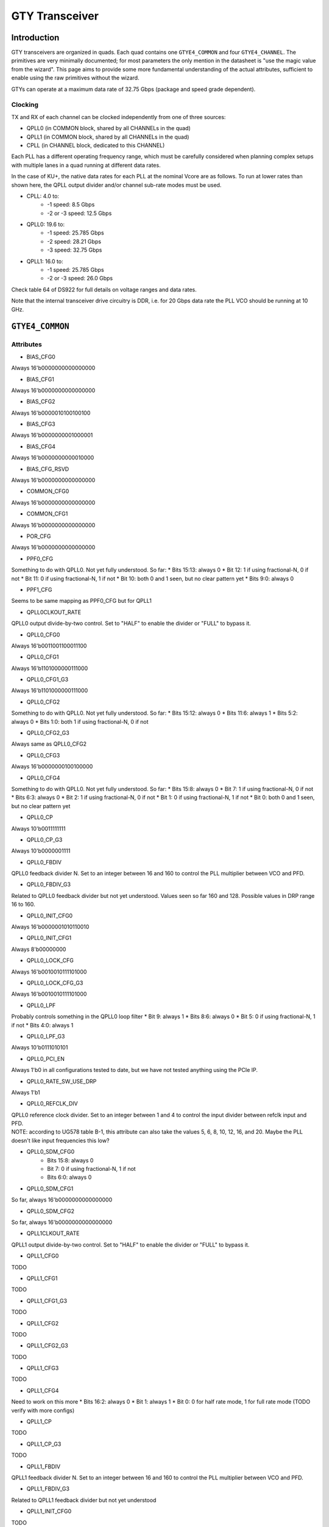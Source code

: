 GTY Transceiver
############

Introduction
===============

GTY transceivers are organized in quads. Each quad contains one ``GTYE4_COMMON`` and four ``GTYE4_CHANNEL``. The primitives are very minimally documented; for most parameters the only mention in the datasheet is "use the magic value from the wizard". This page aims to provide some more fundamental understanding of the actual attributes, sufficient to enable using the raw primitives without the wizard.

GTYs can operate at a maximum data rate of 32.75 Gbps (package and speed grade dependent).

Clocking
-----------

TX and RX of each channel can be clocked independently from one of three sources:

* QPLL0 (in COMMON block, shared by all CHANNELs in the quad)
* QPLL1 (in COMMON block, shared by all CHANNELs in the quad)
* CPLL (in CHANNEL block, dedicated to this CHANNEL)

Each PLL has a different operating frequency range, which must be carefully considered when planning complex setups with multiple lanes in a quad running at different data rates.

In the case of KU+, the native data rates for each PLL at the nominal Vcore are as follows. To run at lower rates than shown here, the QPLL output divider and/or channel sub-rate modes must be used.

* CPLL: 4.0 to:
	* -1 speed: 8.5 Gbps
	* -2 or -3 speed: 12.5 Gbps
* QPLL0: 19.6 to:
    * -1 speed: 25.785 Gbps
    * -2 speed: 28.21 Gbps
    * -3 speed: 32.75 Gbps
* QPLL1: 16.0 to:
    * -1 speed: 25.785 Gbps
    * -2 or -3 speed: 26.0 Gbps

Check table 64 of DS922 for full details on voltage ranges and data rates.

Note that the internal transceiver drive circuitry is DDR, i.e. for 20 Gbps data rate the PLL VCO should be running at 10 GHz.

``GTYE4_COMMON``
==============

Attributes
-----------

* BIAS_CFG0
| Always 16'b0000000000000000
* BIAS_CFG1
| Always 16'b0000000000000000
* BIAS_CFG2
| Always 16'b0000010100100100
* BIAS_CFG3
| Always 16'b0000000001000001
* BIAS_CFG4
| Always 16'b0000000000010000
* BIAS_CFG_RSVD
| Always 16'b0000000000000000
* COMMON_CFG0
| Always 16'b0000000000000000
* COMMON_CFG1
| Always 16'b0000000000000000
* POR_CFG
| Always 16'b0000000000000000
* PPF0_CFG
| Something to do with QPLL0. Not yet fully understood. So far:
   * Bits 15:13: always 0
   * Bit 12: 1 if using fractional-N, 0 if not
   * Bit 11: 0 if using fractional-N, 1 if not
   * Bit 10: both 0 and 1 seen, but no clear pattern yet
   * Bits 9:0: always 0
* PPF1_CFG
| Seems to be same mapping as PPF0_CFG but for QPLL1
* QPLL0CLKOUT_RATE
| QPLL0 output divide-by-two control. Set to "HALF" to enable the divider or "FULL" to bypass it.
* QPLL0_CFG0
| Always 16'b0011001100011100
* QPLL0_CFG1
| Always 16'b1101000000111000
* QPLL0_CFG1_G3
| Always 16'b1101000000111000
* QPLL0_CFG2
| Something to do with QPLL0. Not yet fully understood. So far:
   * Bits 15:12: always 0
   * Bits 11:6: always 1
   * Bits 5:2: always 0
   * Bits 1:0: both 1 if using fractional-N, 0 if not
* QPLL0_CFG2_G3
| Always same as QPLL0_CFG2
* QPLL0_CFG3
| Always 16'b0000000100100000
* QPLL0_CFG4
| Something to do with QPLL0. Not yet fully understood. So far:
   * Bits 15:8: always 0
   * Bit 7: 1 if using fractional-N, 0 if not
   * Bits 6:3: always 0
   * Bit 2: 1 if using fractional-N, 0 if not
   * Bit 1: 0 if using fractional-N, 1 if not
   * Bit 0: both 0 and 1 seen, but no clear pattern yet
* QPLL0_CP
| Always 10'b0011111111
* QPLL0_CP_G3
| Always 10'b0000001111
* QPLL0_FBDIV
| QPLL0 feedback divider N. Set to an integer between 16 and 160 to control the PLL multiplier between VCO and PFD.
* QPLL0_FBDIV_G3
| Related to QPLL0 feedback divider but not yet understood. Values seen so far 160 and 128. Possible values in DRP range 16 to 160.
* QPLL0_INIT_CFG0
| Always 16'b0000001010110010
* QPLL0_INIT_CFG1
| Always 8'b00000000
* QPLL0_LOCK_CFG
| Always 16'b0010010111101000
* QPLL0_LOCK_CFG_G3
| Always 16'b0010010111101000
* QPLL0_LPF
| Probably controls something in the QPLL0 loop filter
   * Bit 9: always 1
   * Bits 8:6: always 0
   * Bit 5: 0 if using fractional-N, 1 if not
   * Bits 4:0: always 1
* QPLL0_LPF_G3
| Always 10'b0111010101
* QPLL0_PCI_EN
| Always 1'b0 in all configurations tested to date, but we have not tested anything using the PCIe IP.
* QPLL0_RATE_SW_USE_DRP
| Always 1'b1
* QPLL0_REFCLK_DIV
| QPLL0 reference clock divider. Set to an integer between 1 and 4 to control the input divider between refclk input and PFD.
| NOTE: according to UG578 table B-1, this attribute can also take the values 5, 6, 8, 10, 12, 16, and 20. Maybe the PLL doesn't like input frequencies this low?
* QPLL0_SDM_CFG0
   * Bits 15:8: always 0
   * Bit 7: 0 if using fractional-N, 1 if not
   * Bits 6:0: always 0
* QPLL0_SDM_CFG1
| So far, always 16'b0000000000000000
* QPLL0_SDM_CFG2
| So far, always 16'b0000000000000000
* QPLL1CLKOUT_RATE
| QPLL1 output divide-by-two control. Set to "HALF" to enable the divider or "FULL" to bypass it.
* QPLL1_CFG0
| TODO
* QPLL1_CFG1
| TODO
* QPLL1_CFG1_G3
| TODO
* QPLL1_CFG2
| TODO
* QPLL1_CFG2_G3
| TODO
* QPLL1_CFG3
| TODO
* QPLL1_CFG4
| Need to work on this more
  * Bits 16:2: always 0
  * Bit 1: always 1
  * Bit 0: 0 for half rate mode, 1 for full rate mode (TODO verify with more configs)
* QPLL1_CP
| TODO
* QPLL1_CP_G3
| TODO
* QPLL1_FBDIV
| QPLL1 feedback divider N. Set to an integer between 16 and 160 to control the PLL multiplier between VCO and PFD.
* QPLL1_FBDIV_G3
| Related to QPLL1 feedback divider but not yet understood
* QPLL1_INIT_CFG0
| TODO
* QPLL1_INIT_CFG1
| TODO
* QPLL1_LOCK_CFG
| TODO
* QPLL1_LOCK_CFG_G3
| TODO
* QPLL1_LPF
| TODO
* QPLL1_LPF_G3
| TODO
* QPLL1_PCI_EN
| Always 1'b0 in all configurations tested to date, but we have not tested anything using the PCIe IP.
* QPLL1_RATE_SW_USE_DRP
| TODO
* QPLL1_REFCLK_DIV
| QPLL1 reference clock divider. Set to an integer between 1 and 4 to control the input divider between refclk input and PFD.
| NOTE: according to UG578 table B-1, this attribute can also take the values 5, 6, 8, 10, 12, 16, and 20. Maybe the PLL doesn't like input frequencies this low?
* QPLL1_SDM_CFG0
| TODO
* QPLL1_SDM_CFG1
| TODO
* QPLL1_SDM_CFG2
| TODO
* RSVD_ATTR0
| TODO
* RSVD_ATTR1
| TODO
* RSVD_ATTR2
| TODO
* RSVD_ATTR3
| TODO
* RXRECCLKOUT0_SEL
| TODO
* RXRECCLKOUT1_SEL
| TODO
* SARC_ENB
| TODO
* SARC_SEL
| TODO
* SDM0INITSEED0_0
| TODO
* SDM0INITSEED0_1
| TODO
* SDM1INITSEED0_0
| TODO
* SDM1INITSEED0_1
| TODO
* SIM_DEVICE
| Selects the simulation model to use, ignored for synthesis. Should always be set to "ULTRASCALE_PLUS"
* SIM_MODE
| Selects something related to simulation, ignored for synthesis. Should always be set to "FAST"
* SIM_RESET_SPEEDUP
| Selects a tradeoff between simulation fidelity and speed. Valid values:
      * "TRUE" (default) simplified reset model, fastest simulation
      * "FAST_ALIGN": speed up simulation of TX/RX buffer bypass mode
      * "FALSE": most accurate modeling of reset behavior
* UB_CFG0
| Unknown, related to the hard MicroBlaze in the COMMON. Should always be set to 16'b0000000000000000
* UB_CFG1
| Unknown, related to the hard MicroBlaze in the COMMON. Should always be set to 16'b0000000000000000
* UB_CFG2
| Unknown, related to the hard MicroBlaze in the COMMON. Should always be set to 16'b0000000000000000
* UB_CFG3
| Unknown, related to the hard MicroBlaze in the COMMON. Should always be set to 16'b0000000000000000
* UB_CFG4
| Unknown, related to the hard MicroBlaze in the COMMON. Should always be set to 16'b0000000000000000
* UB_CFG5
| Unknown, related to the hard MicroBlaze in the COMMON. Should always be set to 16'b0000010000000000
* UB_CFG6
| Unknown, related to the hard MicroBlaze in the COMMON. Should always be set to 16'b0000000000000000

Ports
-----------

``GTYE4_CHANNEL``
===============
